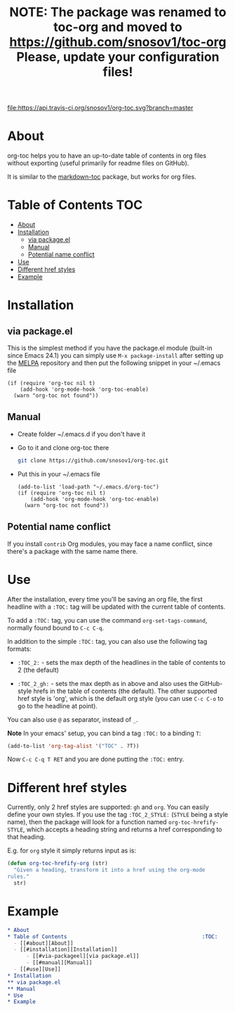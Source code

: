 [[https://travis-ci.org/snosov1/org-toc][file:https://api.travis-ci.org/snosov1/org-toc.svg?branch=master]]

#+TITLE: NOTE: The package was renamed to toc-org and moved to https://github.com/snosov1/toc-org Please, update your configuration files!

* About

org-toc helps you to have an up-to-date table of contents in org files without
exporting (useful primarily for readme files on GitHub).

It is similar to the [[https://github.com/ardumont/markdown-toc][markdown-toc]] package, but works for org files.

* Table of Contents                                                     :TOC:
 - [[#about][About]]
 - [[#installation][Installation]]
     - [[#via-packageel][via package.el]]
     - [[#manual][Manual]]
     - [[#potential-name-conflict][Potential name conflict]]
 - [[#use][Use]]
 - [[#different-href-styles][Different href styles]]
 - [[#example][Example]]

* Installation
** via package.el

[[http://melpa.org/#/org-toc][file:http://melpa.org/packages/org-toc-badge.svg]]

This is the simplest method if you have the package.el module (built-in since
Emacs 24.1) you can simply use =M-x package-install= after setting up the [[http://melpa.org/#/getting-started][MELPA]]
repository and then put the following snippet in your ~/.emacs file

#+BEGIN_SRC elisp
  (if (require 'org-toc nil t)
      (add-hook 'org-mode-hook 'org-toc-enable)
    (warn "org-toc not found"))
#+END_SRC

** Manual

- Create folder ~/.emacs.d if you don't have it
- Go to it and clone org-toc there
  #+BEGIN_SRC sh
    git clone https://github.com/snosov1/org-toc.git
  #+END_SRC
- Put this in your ~/.emacs file
  #+BEGIN_SRC elisp
    (add-to-list 'load-path "~/.emacs.d/org-toc")
    (if (require 'org-toc nil t)
        (add-hook 'org-mode-hook 'org-toc-enable)
      (warn "org-toc not found"))
  #+END_SRC

** Potential name conflict

If you install =contrib= Org modules, you may face a name conflict, since
there's a package with the same name there.

* Use

After the installation, every time you'll be saving an org file, the first
headline with a =:TOC:= tag will be updated with the current table of contents.

To add a =:TOC:= tag, you can use the command =org-set-tags-command=, normally
found bound to =C-c C-q=.

In addition to the simple =:TOC:= tag, you can also use the following tag
formats:

- =:TOC_2:= - sets the max depth of the headlines in the table of contents to 2
  (the default)

- =:TOC_2_gh:= - sets the max depth as in above and also uses the GitHub-style
  hrefs in the table of contents (the default). The other supported href style
  is 'org', which is the default org style (you can use =C-c C-o= to go to the
  headline at point).

You can also use =@= as separator, instead of =_=.

*Note* In your emacs' setup, you can bind a tag =:TOC:= to a binding =T=:

#+BEGIN_SRC emacs-lisp
  (add-to-list 'org-tag-alist '("TOC" . ?T))
#+END_SRC

Now =C-c C-q T RET= and you are done putting the =:TOC:= entry.

* Different href styles

Currently, only 2 href styles are supported: =gh= and =org=. You can easily
define your own styles. If you use the tag =:TOC_2_STYLE:= (=STYLE= being a
style name), then the package will look for a function named
=org-toc-hrefify-STYLE=, which accepts a heading string and returns a href
corresponding to that heading.

E.g. for =org= style it simply returns input as is:

#+BEGIN_SRC emacs-lisp
  (defun org-toc-hrefify-org (str)
    "Given a heading, transform it into a href using the org-mode
  rules."
    str)
#+END_SRC

* Example
#+BEGIN_SRC org
  * About
  * Table of Contents                                           :TOC:
    - [[#about][About]]
    - [[#installation][Installation]]
        - [[#via-packageel][via package.el]]
        - [[#manual][Manual]]
    - [[#use][Use]]
  * Installation
  ** via package.el
  ** Manual
  * Use
  * Example
#+END_SRC
